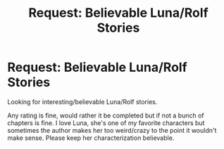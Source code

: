 #+TITLE: Request: Believable Luna/Rolf Stories

* Request: Believable Luna/Rolf Stories
:PROPERTIES:
:Author: SnarkyAndProud
:Score: 2
:DateUnix: 1505855341.0
:DateShort: 2017-Sep-20
:FlairText: Request
:END:
Looking for interesting/believable Luna/Rolf stories.

Any rating is fine, would rather it be completed but if not a bunch of chapters is fine. I love Luna, she's one of my favorite characters but sometimes the author makes her too weird/crazy to the point it wouldn't make sense. Please keep her characterization believable.

